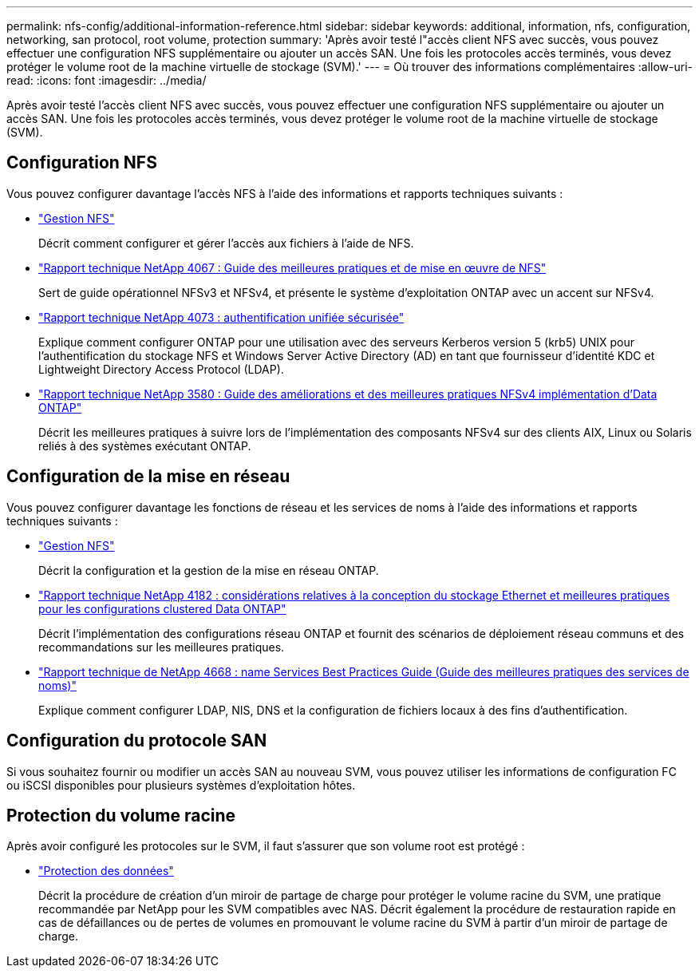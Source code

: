 ---
permalink: nfs-config/additional-information-reference.html 
sidebar: sidebar 
keywords: additional, information, nfs, configuration, networking, san protocol, root volume, protection 
summary: 'Après avoir testé l"accès client NFS avec succès, vous pouvez effectuer une configuration NFS supplémentaire ou ajouter un accès SAN. Une fois les protocoles accès terminés, vous devez protéger le volume root de la machine virtuelle de stockage (SVM).' 
---
= Où trouver des informations complémentaires
:allow-uri-read: 
:icons: font
:imagesdir: ../media/


[role="lead"]
Après avoir testé l'accès client NFS avec succès, vous pouvez effectuer une configuration NFS supplémentaire ou ajouter un accès SAN. Une fois les protocoles accès terminés, vous devez protéger le volume root de la machine virtuelle de stockage (SVM).



== Configuration NFS

Vous pouvez configurer davantage l'accès NFS à l'aide des informations et rapports techniques suivants :

* link:../nfs-admin/index.html["Gestion NFS"]
+
Décrit comment configurer et gérer l'accès aux fichiers à l'aide de NFS.

* https://www.netapp.com/pdf.html?item=/media/10720-tr-4067.pdf["Rapport technique NetApp 4067 : Guide des meilleures pratiques et de mise en œuvre de NFS"^]
+
Sert de guide opérationnel NFSv3 et NFSv4, et présente le système d'exploitation ONTAP avec un accent sur NFSv4.

* https://www.netapp.com/pdf.html?item=/media/19371-tr-4073.pdf["Rapport technique NetApp 4073 : authentification unifiée sécurisée"^]
+
Explique comment configurer ONTAP pour une utilisation avec des serveurs Kerberos version 5 (krb5) UNIX pour l'authentification du stockage NFS et Windows Server Active Directory (AD) en tant que fournisseur d'identité KDC et Lightweight Directory Access Protocol (LDAP).

* https://www.netapp.com/pdf.html?item=/media/16398-tr-3580pdf.pdf["Rapport technique NetApp 3580 : Guide des améliorations et des meilleures pratiques NFSv4 implémentation d'Data ONTAP"^]
+
Décrit les meilleures pratiques à suivre lors de l'implémentation des composants NFSv4 sur des clients AIX, Linux ou Solaris reliés à des systèmes exécutant ONTAP.





== Configuration de la mise en réseau

Vous pouvez configurer davantage les fonctions de réseau et les services de noms à l'aide des informations et rapports techniques suivants :

* link:../nfs-admin/index.html["Gestion NFS"]
+
Décrit la configuration et la gestion de la mise en réseau ONTAP.

* https://www.netapp.com/pdf.html?item=/media/16885-tr-4182pdf.pdf["Rapport technique NetApp 4182 : considérations relatives à la conception du stockage Ethernet et meilleures pratiques pour les configurations clustered Data ONTAP"^]
+
Décrit l'implémentation des configurations réseau ONTAP et fournit des scénarios de déploiement réseau communs et des recommandations sur les meilleures pratiques.

* https://www.netapp.com/pdf.html?item=/media/16328-tr-4668pdf.pdf["Rapport technique de NetApp 4668 : name Services Best Practices Guide (Guide des meilleures pratiques des services de noms)"^]
+
Explique comment configurer LDAP, NIS, DNS et la configuration de fichiers locaux à des fins d'authentification.





== Configuration du protocole SAN

Si vous souhaitez fournir ou modifier un accès SAN au nouveau SVM, vous pouvez utiliser les informations de configuration FC ou iSCSI disponibles pour plusieurs systèmes d'exploitation hôtes.



== Protection du volume racine

Après avoir configuré les protocoles sur le SVM, il faut s'assurer que son volume root est protégé :

* link:../data-protection/index.html["Protection des données"]
+
Décrit la procédure de création d'un miroir de partage de charge pour protéger le volume racine du SVM, une pratique recommandée par NetApp pour les SVM compatibles avec NAS. Décrit également la procédure de restauration rapide en cas de défaillances ou de pertes de volumes en promouvant le volume racine du SVM à partir d'un miroir de partage de charge.


